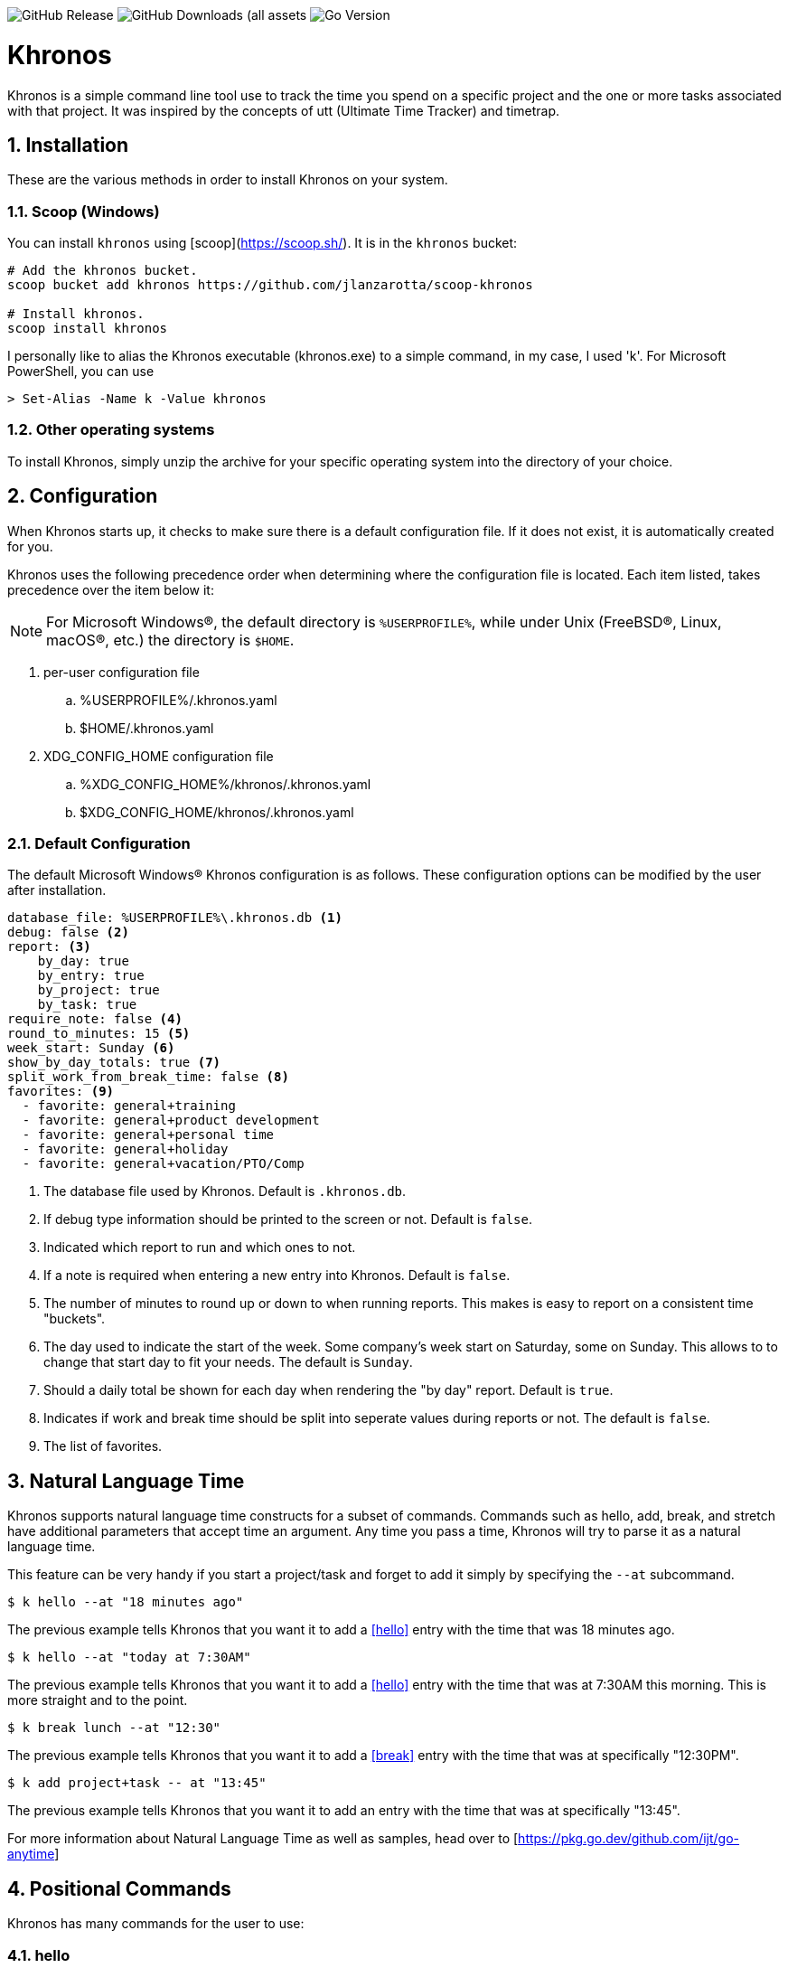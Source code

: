 image:https://img.shields.io/github/v/release/jlanzarotta/khronos[GitHub Release]
image:https://img.shields.io/github/downloads/jlanzarotta/khronos/total[GitHub Downloads (all assets, all releases)]
image:https://img.shields.io/github/go-mod/go-version/jlanzarotta/khronos[Go Version]

= Khronos
:toc: preamble
:toclevels: 7
:icons: font
:sectnums:
:numbered:
:table-stripes: even

Khronos is a simple command line tool use to track the time you spend on a
specific project and the one or more tasks associated with that project.  It was
inspired by the concepts of utt (Ultimate Time Tracker) and timetrap.

== Installation

These are the various methods in order to install Khronos on your system.

=== Scoop (Windows)

You can install `khronos` using [scoop](https://scoop.sh/). It is in the `khronos` bucket:

[source, shell]
----
# Add the khronos bucket.
scoop bucket add khronos https://github.com/jlanzarotta/scoop-khronos

# Install khronos.
scoop install khronos
----

I personally like to alias the Khronos executable (khronos.exe) to a simple
command, in my case, I used 'k'.  For Microsoft PowerShell, you can use

[source, shell]
----
> Set-Alias -Name k -Value khronos
----

=== Other operating systems

To install Khronos, simply unzip the archive for your specific operating system into the directory of your choice.

== Configuration

When Khronos starts up, it checks to make sure there is a default configuration file.  If it does not exist, it is automatically created for you.

Khronos uses the following precedence order when determining where the configuration file is located. Each item listed, takes precedence over the item below it:

NOTE: For Microsoft Windows(R), the default directory is `%USERPROFILE%`, while under Unix (FreeBSD(R), Linux, macOS(R), etc.) the directory is `$HOME`.

. per-user configuration file
.. %USERPROFILE%/.khronos.yaml
.. $HOME/.khronos.yaml
. XDG_CONFIG_HOME configuration file
.. %XDG_CONFIG_HOME%/khronos/.khronos.yaml
.. $XDG_CONFIG_HOME/khronos/.khronos.yaml

=== Default Configuration

The default Microsoft Windows(R) Khronos configuration is as follows.  These configuration options can be modified by the user after installation.

[source, yaml]
----
database_file: %USERPROFILE%\.khronos.db <1>
debug: false <2>
report: <3>
    by_day: true
    by_entry: true
    by_project: true
    by_task: true
require_note: false <4>
round_to_minutes: 15 <5>
week_start: Sunday <6>
show_by_day_totals: true <7>
split_work_from_break_time: false <8>
favorites: <9>
  - favorite: general+training
  - favorite: general+product development
  - favorite: general+personal time
  - favorite: general+holiday
  - favorite: general+vacation/PTO/Comp
----

<1> The database file used by Khronos.  Default is `.khronos.db`.
<2> If debug type information should be printed to the screen or not.  Default is `false`.
<3> Indicated which report to run and which ones to not.
<4> If a note is required when entering a new entry into Khronos.  Default is `false`.
<5> The number of minutes to round up or down to when running reports.  This makes is easy to report on a consistent time "buckets".
<6> The day used to indicate the start of the week.  Some company's week start on Saturday, some on Sunday.  This allows to to change that start day to fit your needs.  The default is `Sunday`.
<7> Should a daily total be shown for each day when rendering the "by day" report.  Default is `true`.
<8> Indicates if work and break time should be split into seperate values during reports or not.  The default is `false`.
<9> The list of favorites.

== Natural Language Time

Khronos supports natural language time constructs for a subset of
commands.  Commands such as hello, add, break, and stretch have additional parameters
that accept time an argument.  Any time you pass a time, Khronos will try
to parse it as a natural language time.

This feature can be very handy if you start a project/task and forget to add it simply by specifying the `--at` subcommand.

[source, shell]
----
$ k hello --at "18 minutes ago"
----

The previous example tells Khronos that you want it to add a <<hello>> entry
with the time that was 18 minutes ago.

[source, shell]
----
$ k hello --at "today at 7:30AM"
----

The previous example tells Khronos that you want it to add a <<hello>> entry
with the time that was at 7:30AM this morning.  This is more straight and to the point.

[source, shell]
----
$ k break lunch --at "12:30"
----

The previous example tells Khronos that you want it to add a <<break>> entry
with the time that was at specifically "12:30PM".

[source, shell]
----
$ k add project+task -- at "13:45"
----

The previous example tells Khronos that you want it to add an entry
with the time that was at specifically "13:45".

For more information about Natural Language Time as well as samples, head over
to [https://pkg.go.dev/github.com/ijt/go-anytime]

== Positional Commands

Khronos has many commands for the user to use:

=== hello

The `hello` command tells Khronos you have arrived and to start tracking
time.  This should be the first command you execute at the start of your day.

[source, shell]
----
$ k hello
----

WARNING: Keep in mind that if you forget to execute the `hello` command at the start of the day, Khronos will think you worked throughout the night and calculate your time spent on your task accordingly when you run a `report`.  This may or may not be correct outcome.

=== add

The `add` command tells Khronos that you would like to record a project with optional one or more tasks you have just finished working on.

If you would like to perform an _interactive_ add, simply perform the following command.

[source, shell]
----
$ k add
----

During an _interactive_ add, your list of favorites are displayed and you can interactively select from your list.

[source, shell]
----
Favorites found in configuration file[C:\Users\yourname\.khronos.yaml]:

 # | PROJECT+TASK
---+-----------------------------
 0 | general+training
 1 | general+product development
 2 | general+personal time
 3 | general+holiday
 4 | general+vacation/PTO/Comp

Please enter the number of the favorite; otherwise, [Return] to quit. > 0
----

In this example, the user chose project/task 0.

If the configuration option `require_note:` is set to `true`, Khronos will prompt the user to enter a note.  Otherwise, a note is not required.

[source, shell]
----
Please enter the number of the favorite to add; otherwise, [Return] to quit. > 0
A note is required.  Enter note or leave blank to quit. >
----

If the note is left blank/empty, nothing is added.

[source, shell]
----
Nothing added.
----

If no favorites are found in your configuration file, an error is displayed and the interactive add is cancelled.

[source, shell]
----
Fatal: No favorites found in configuration file[C:\Users\jlanzarotta\.khronos.yaml].  Unable to perform an interactive add.
----

If during an add, the project+task is specified, this tells Khronos that you just finished working on the project, `khronos` and the task, `programming`.

[source, shell]
----
$ k add khronos+programming
----

If during an add, you have multiple task you finished, you can specify then like below.  This tells Khronos that you just finished working on the project, `khronos` and the tasks, `programming` and `documentation`.

[source, shell]
----
$ k add khronos+programming+documentation
----

==== note

The `--note` command tells Khronos that you would like to add a note associated with your new entry.

[source, shell]
----
$ k add khronos+programming --note "I love programming."
----

==== favorite

The `--favorite` flag tells Khronos that you would like to use one of your preconfigured favorite project/task combinations.  These favorites are stored in the _.khronos.yaml_ file which is located in the installation directory.  By default, there are 5 preconfigured favorites; however, you can add as many as you would like.

NOTE: Favorites are zero (0) based.

Favorites are in the following format:

[source,properties]
----
favorites:
  - favorite: general+training
  - favorite: general+product development
  - favorite: general+personal time
  - favorite: general+holiday
  - favorite: general+vacation/PTO/Comp
----

If you want to finish working on a known favorite, you can use the `--favorite` flag to specify the favorite.

[source, shell]
----
$ k add --favorite 0
Adding Project[general] Task[training] Date[2023-12-07T14:10:02-05:00].
----

The previous command tells Khronos that you just finished working on the favorite referenced by the number '0'.  If we look in our _.khronos.yaml_ file for the '0' favorite, we find that it references the 'project1+task1' combination.  With that, 'project1+task1' would be automatically logged as being completed.

TIP: Configuring and using favorites, help improve consistency as well as improves speed of entering frequently used project/task combinations.

==== description

An optional description can be added to a favorite.  This description will show up on various commands and reports.

Here is an example:

[source,properties]
----
favorites:
  - favorite: general+training
  - favorite: general+product development
  - favorite: general+personal time
  - favorite: general+holiday
  - favorite: general+vacation/PTO/Comp
  - favorite: project1+screen coding task
    description: A very important project
.
.
.
----

==== url

An optional URL can be added to a favorite.  This URL will show up on various commands and reports.  This URL can be uses to a link to JIRA or any website you need to have linked to favorite.

Here is an example:

[source,properties]
----
favorites:
  - favorite: general+training
  - favorite: general+product development
  - favorite: general+personal time
  - favorite: general+holiday
  - favorite: general+vacation/PTO/Comp
  - favorite: project1+screen coding task
    url: https://jira.yourcompany.com/task/sreen_coding_task
.
.
.
----

=== amend

The `amend` command tells Khronos that you are wanting to modify a recent entry's information.  By default, amend amends the most recent entry's information.  How if you would like to get a list of the entries for today, use the `--today` option.  More on the `--today` option below.

==== today

Using this option, you are shown a list of all the entries for today.  You are then given the opportunity to chose the entry you would like to amend.

[source, shell]
----
+---+----------+----------+---------------------------+
|   | PROJECT  | TASK(S)  | DATE/TIME                 |
+---+----------+----------+---------------------------+
| 1 | ***hello |          | 2024-04-15T07:23:03-04:00 |
| 2 | general  | training | 2024-04-15T07:49:12-04:00 |
| 3 | general  | training | 2024-04-15T08:29:02-04:00 |
| 4 | general  | training | 2024-04-15T08:53:01-04:00 |
| 5 | general  | training | 2024-04-15T09:18:23-04:00 |
+---+----------+----------+---------------------------+
Please enter index number of the entry you would like to amend; otherwise, ENTER to quit...
----

You are prompted to modify each of the entry's properties and then asked to validate those modifications before they are committed to the database.

IMPORTANT: The Date/Time must be in ISO8601 format. https://en.wikipedia.org/wiki/ISO_8601

[source, shell]
----
$ k amend
Amending...

Project[proj-001]
   Task[meeting]
   Note[CRP with customer.]
   Date[2024-04-10T10:32:24-04:00]

Enter Project (empty for no change) [proj-001] : proj-002
Enter Task (empty for no change) [meeting] :
Enter Note (empty for no change) [CRP with customer.] :
Enter Date Time (empty for no change) [2024-04-10T10:32:24-04:00] : 2024-04-10T10:302:00-00:00

          | OLD                       | NEW
----------+---------------------------+---------------------------
 Project  | proj-001                  | proj-002
 Task     | meeting                   | meeting
 Note     | CRP with customer.        | CRP with customer.
 Datetime | 2024-04-10T10:32:24-04:00 | 2024-04-10T10:30:00-00:00

Commit these changes? (Y/N (yes/no))
----

=== break

The `break` command tells Khronos that you are going went on a break.  The time associated with breaks are not added to your daily work time.  They are consider under the break classification when doing a `report'.

[source, shell]
----
$ k break lunch
----

The previous command tells Khronos that you just finished your lunch break.

==== note

The `note` command tells Khronos that you would like to add a note associated with your new break.

[source, shell]
----
$ k break --note "Went to the doctor."
----

=== edit

The `edit` command tells Khronos you would like to edit the Khronos configuration file with the default system editor.

[source, shell]
----
$ k edit
----

=== nuke

Over time as you enter new entries into the database, the database will naturally grow.  To clear out old entries, use the `nuke` command.

==== all

The `all` command tells Khronos that you would like to nukes ALL entries from the database.  This includes the current years.

WARNING: Use this extreme caution as ALL entries will be nuked.  You are given ample warning before your entries are actually nuked.  YOU HAVE BEEN WARNED.

[source, shell]
----
$k nuke --all
Are you sure you want to nuke ALL the entries from your database? (Y/N (yes/no)) yes
WARNING: Are you REALLY sure you want to nuke ALL the entries from your database? (Y/N (yes/no)) yes
LAST WARNING: Are you REALLY REALLY sure you want to nuke ALL the entries from your database? (Y/N (yes/no)) yes
All entries nuked.
----

==== prior-years

The `prior-years` command tells Khronos that you would like to nuke all entries prior to the current year.  So in other words, if you were tracking the past 5 years worth of entries in your database, and you issued the `prior-years` command, the past 4 years worth of entries would be nuked from the database, leaving just the current year.

NOTE: You are given ample warning before your entries are actually nuked...

[source, shell]
----
$k nuke --prior-years
Are you sure you want to nuke all entries prior to 2024 from the database? (Y/N (yes/no)) yes
WARNING: Are you REALLY sure you want to nuke all entries prior to 2024 from the database? (Y/N (yes/no)) yes
LAST WARNING: Are you REALLY REALLY sure you want to nuke all entries prior to 2024 from the database? (Y/N (yes/no)) yes
All entries prior to 2024 have been nuked.
----

==== dry-run

The `dry-run` command tells Khronos that you do not really want anything nuked.  But instead just report on how many entries would have been nuked.

[source, shell]
----
$k nuke --all --dry-run
Are you sure you want to nuke ALL the entries from your database? (Y/N (yes/no)) yes
WARNING: Are you REALLY sure you want to nuke ALL the entries from your database? (Y/N (yes/no)) yes
LAST WARNING: Are you REALLY REALLY sure you want to nuke ALL the entries from your database? (Y/N (yes/no)) yes
All 639 entries would have been nuked.
----

=== show

The `show` command tells Khronos you would like to show various information.

==== favorites

The `favorites` command tells Khronos that you would like to show all your currently configured favorites that are stored in the _.khronos.yaml_ file which is located in the installation directory.

[source, shell]
----
$ k show --favorites
Favorites found in configuration file[C:\Users\yourname\.khronos.yaml]:

 # | PROJECT+TASK
---+-----------------------------
 0 | general+training
 1 | general+product development
 2 | general+personal time
 3 | general+holiday
 4 | general+vacation/PTO/Comp
----

If one or more of your favorites have an associated URL, your favorites will be shown like this:

[source, shell]
----
$ k show --favorites
Favorites found in configuration file[C:\Users\yourname\.khronos.yaml]:

 # | PROJECT+TASK                | URL
---+-----------------------------+-------------------------------------------------
 0 | general+training            | https://yoursite.com/url1
 1 | general+product development | https://yoursite.com/url2
 2 | general+personal time       |
 3 | general+holiday             |
 4 | general+vacation/PTO/Comp   |
----

==== statistics

The `statistics` command tells Khronos that you would like to show some statistics related to the entries you have entered into the database.

[source, shell]
----
$ k show --statistics

 STATISTIC     | VALUE
---------------+----------------------------------------------------------
 First Entry   | Project[***hello] Task[] Date[2023-11-27T07:17:36-05:00] <1>
 Last Entry    | Project[***hello] Task[] Date[2024-04-25T07:15:58-04:00] <2>
 Total Records | 21 weeks 2 days 22 hours 58 minutes 22 seconds <3>
----

<1> The first entry in the database.
<2> The last entry in the database.
<3> The total duration that is currently in the database.

=== report

The `report` command tells Khronos you would like to run a report on your activities.  By default, you get the current days activities.

A couple of things you will notice when you run a report is, first, the header.

[source, shell]
----
============ 2025-01-19 00:00:00(3) to 2025-01-25 23:59:59(4) ============
----

The report header tell you that start and end date/time of the report as well as the week number in parentheses.

Secondly, you will see the _Total Time_.  The _Total Time_ can be in two formats, which is controlled by the `split_work_from_break_time` configuration option.

If `split_work_from_break_time` is set to `false`, you will get a combined _Total Time_...

[source, shell]
----
Total Time: 3 hours 45 minutes 0 second
----

If `split_work_from_break_time` is set to `false`, you will get a split _Total Time_...

[source, shell]
----
Total Working Time: 3 hours 30 minutes 0 second
Total Break Time: 15 minutes
----

==== Configuration

As mentioned previously in the <<Default Configuration>> configuration section, there are options to configure different report sections.

If _by_day: true_, a report by day section is created.

[source, shell]
----
==========  By Day  ==========
----

If _by_entry: true_, a report by entry section is created.

[source, shell]
----
==========  By Entry  ==========
----

If _by_project: true_, a report by project section is created.

[source, shell]
----
==========  By Project  ==========
----

If _by_task: true_, a report by task section is created.

[source, shell]
----
=========  By Task  ==========
----

==== Options

The `report` command had several handy options what allow you to customize what needs to be reported.

===== --current-week

By specifying the option `--current-week`, this tells Khronos you would like a report for the current week's activities.

[source, shell]
----
$ k report --current-week
----

===== --previous-week

By specifying the option `--previous-week`, this tells Khronos you would like a report for the previous week's activities.

[source, shell]
----
$ k report --previous-week
----

===== --last-entry

By specifying the option `--last-entry`, this tells Khronos you would like a report for just the last entry's activity.

[source, shell]
----
$ k report --last-entry
----

===== --from

By specifying the option `--from` _date_, this tells Khronos you would the report to start from this specific date.

[source, shell]
----
$ k report --from 2019-03-02
----

===== --to

By specifying the option `--to` _date_, this tells Khronos you would the report to end at this specific date.

[source, shell]
----
$ k report --to 2019-03-02
----

===== --today

By specifying the option `--today`, this tells Khronos you would the report specifically for today.

[source, shell]
----
$ k report --today
----

===== --yesterday

By specifying the option `--yesterday`, this tells Khronos you would the report specifically for yesterday.

[source, shell]
----
$ k report --yesterday
----

===== --date

By specifying the option `--date`, this tells Khronos you would like the report specifically for the given date. The date MUST be in the following format `YYYY-mm-dd`.

[source, shell]
----
$ k report --date 2024-10-11
----

===== --no-rounding

By specifying the option `--no-rounding`, this tells Khronos you would the all
the duration to be their original, unrounded values.  This option is good it you
have durations that are less than the value you have configured for rounding.

[source, shell]
----
$ k report --from 2019-04-01 --to 2019-04-13 --no-rounding
$ k report --previous-week --no-rounding
----

==== --export type

By specifying the option '--export', this tells Khronos you would like export the report to one three types, CSV, HTML, and Mark Down.  The default is CSV.

[source, shell]
----
$ k report --current-week --export --type csv
$ k report --previous-week --export --type html
$ k report --export --type md
----

These commands will create a unique report file with the extension associated with the type you specified.  CSV produces a file ending in .csv, HTML produces a file ending in .html, and MD produces a file ending in .md.

=== stretch

Stretches the last entry to the current or specified date/time.

In the below example, the latest entry to 05-Dec-2023...  Khronos will as you if you want to perform the stretch or not.  If you enter (y or Yes), the latest entry is stretched.  If you enter (n/No), the latest entry is not stretched.

[source, shell]
----
$ k stretch
Would you like to stretch Project[***hello] to Tuesday, 05-Dec-2023 13:48:32 EST? (Y/N (yes/no)) yes
Last entry was stretched.
----

=== web

Opens the Khronos website in your default web browser.

[source, shell]
----
$ k web
Opening the Khronos website in your default browser...
----

== Copyright and License

BSD 3-Clause License

Copyright (c) 2018-{localyear}, Jeff Lanzarotta
All rights reserved.

Redistribution and use in source and binary forms, with or without
modification, are permitted provided that the following conditions are met:

1. Redistributions of source code must retain the above copyright notice, this list of conditions and the following disclaimer.

2. Redistributions in binary form must reproduce the above copyright notice,this list of conditions, and the following disclaimer in the documentation and/or other materials provided with the distribution.

3. Neither the name of the copyright holder nor the names of its contributors may be used to endorse or promote products derived from this software without specific prior written permission.

THIS SOFTWARE IS PROVIDED BY THE COPYRIGHT HOLDERS AND CONTRIBUTORS "AS IS"AND ANY EXPRESS OR IMPLIED WARRANTIES, INCLUDING, BUT NOT LIMITED TO, THE IMPLIED WARRANTIES OF MERCHANTABILITY AND FITNESS FOR A PARTICULAR PURPOSE ARE DISCLAIMED. IN NO EVENT SHALL THE COPYRIGHT HOLDER OR CONTRIBUTORS BE LIABLE FOR ANY DIRECT, INDIRECT, INCIDENTAL, SPECIAL, EXEMPLARY, OR CONSEQUENTIAL DAMAGES (INCLUDING, BUT NOT LIMITED TO, PROCUREMENT OF SUBSTITUTE GOODS OR SERVICES; LOSS OF USE, DATA, OR PROFITS; OR BUSINESS INTERRUPTION) HOWEVER CAUSED AND ON ANY THEORY OF LIABILITY, WHETHER IN CONTRACT, STRICT LIABILITY, OR TORT (INCLUDING NEGLIGENCE OR OTHERWISE) ARISING IN ANY WAY OUT OF THE USE
OF THIS SOFTWARE, EVEN IF ADVISED OF THE POSSIBILITY OF SUCH DAMAGE.
